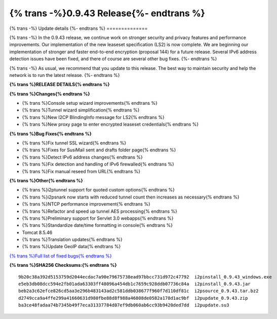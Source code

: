 ===========================================
{% trans -%}0.9.43 Release{%- endtrans %}
===========================================

.. meta::
   :author: zzz
   :date: 2019-10-22
   :category: release
   :excerpt: {% trans %}0.9.43 with bug fixes{% endtrans %}

{% trans -%}
Update details
{%- endtrans %}
==============

{% trans -%}
In the 0.9.43 release, we continue work on stronger security and privacy features and performance improvements.
Our implementation of the new leaseset specification (LS2) is now complete.
We are beginning our implementation of stronger and faster end-to-end encryption (proposal 144) for a future release.
Several IPv6 address detection issues have been fixed, and there of course are several other bug fixes.
{%- endtrans %}

{% trans -%}
As usual, we recommend that you update to this release. The best way to
maintain security and help the network is to run the latest release.
{%- endtrans %}


**{% trans %}RELEASE DETAILS{% endtrans %}**

**{% trans %}Changes{% endtrans %}**

- {% trans %}Console setup wizard improvements{% endtrans %}
- {% trans %}Tunnel wizard simplification{% endtrans %}
- {% trans %}New I2CP BlindingInfo message for LS2{% endtrans %}
- {% trans %}New proxy page to enter encrypted leaseset credentials{% endtrans %}


**{% trans %}Bug Fixes{% endtrans %}**

- {% trans %}Fix tunnel SSL wizard{% endtrans %}
- {% trans %}Fixes for SusiMail sent and drafts folder page{% endtrans %}
- {% trans %}Detect IPv6 address changes{% endtrans %}
- {% trans %}Fix detection and handling of IPv6 firewalled{% endtrans %}
- {% trans %}Fix manual reseed from URL{% endtrans %}


**{% trans %}Other{% endtrans %}**

- {% trans %}i2ptunnel support for quoted custom options{% endtrans %}
- {% trans %}i2psnark now starts with reduced tunnel count then increases as necessary{% endtrans %}
- {% trans %}NTCP performance improvement{% endtrans %}
- {% trans %}Refactor and speed up tunnel AES processing{% endtrans %}
- {% trans %}Preliminary support for Servlet 3.0 webapps{% endtrans %}
- {% trans %}Standardize date/time formatting in console{% endtrans %}
- Tomcat 8.5.46
- {% trans %}Translation updates{% endtrans %}
- {% trans %}Update GeoIP data{% endtrans %}


`{% trans %}Full list of fixed bugs{% endtrans %}`__

__ http://{{ i2pconv('trac.i2p2.i2p') }}/query?resolution=fixed&milestone=0.9.43


**{% trans %}SHA256 Checksums:{% endtrans %}**

::

      9b20c38a392d5153759d2044ecdac7a90e79675738ead97bbcc731d972c47792  i2pinstall_0.9.43_windows.exe
      e5eb3db08dcc594e2fb01ada63303ff48096a454db1c7659c928ddb07736c84a  i2pinstall_0.9.43.jar
      beb2a3c62efce826cd5aa3e296b483143ad2c581ddb038677f960f7d110df81c  i2psource_0.9.43.tar.bz2
      d2749cca9a4ffe299a41660631d980fbe88d8f988a46808de0582a178d1ac9bf  i2pupdate_0.9.43.zip
      ba3ce48fadaa74b7345b49f7eca31337784d07ef9db060ab6cc93b9420ded7dd  i2pupdate.su3


